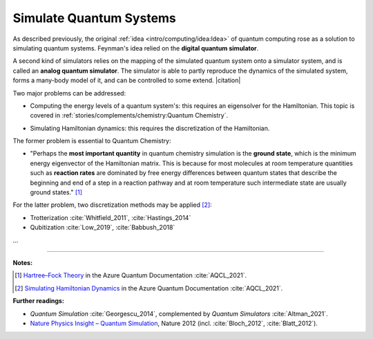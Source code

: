 
Simulate Quantum Systems
========================

.. ---------------------------------------------------------------------------

As described previously, the original :ref:`idea <intro/computing/idea:Idea>`
of quantum computing rose as a solution to simulating quantum systems.
Feynman's idea relied on the **digital quantum simulator**.

A second kind of simulators relies on the mapping of the simulated quantum system
onto a simulator system, and is called an **analog quantum simulator**.
The simulator is able to partly reproduce the dynamics of the simulated system,
forms a many-body model of it, and can be controlled to some extend. |citation|

.. ---------------------------------------------------------------------------

Two major problems can be addressed:

- | Computing the energy levels of a quantum system's:
    this requires an eigensolver for the Hamiltonian.
    This topic is covered in :ref:`stories/complements/chemistry:Quantum Chemistry`.

- | Simulating Hamiltonian dynamics:
    this requires the discretization of the Hamiltonian.

The former problem is essential to Quantum Chemistry:

- "Perhaps the **most important quantity** in quantum chemistry simulation is the **ground state**,
  which is the minimum energy eigenvector of the Hamiltonian matrix.
  This is because for most molecules at room temperature quantities such as **reaction rates**
  are dominated by free energy differences between quantum states
  that describe the beginning and end of a step in a reaction pathway and
  at room temperature such intermediate state are usually ground states." [#Groundstate]_


For the latter problem, two discretization methods may be applied [#Dynamics]_:

- Trotterization :cite:`Whitfield_2011`, :cite:`Hastings_2014`
- Qubitization :cite:`Low_2019`, :cite:`Babbush_2018`

...

.. ---------------------------------------------------------------------------

-----

**Notes:**

.. [#Groundstate]
    
    `Hartree–Fock Theory <https://docs.microsoft.com/en-us/azure/quantum/user-guide/libraries/chemistry/concepts/hartree-fock>`_
    in the Azure Quantum Documentation :cite:`AQCL_2021`.
    
.. [#Dynamics]
    
    `Simulating Hamiltonian Dynamics <https://docs.microsoft.com/en-us/azure/quantum/user-guide/libraries/chemistry/concepts/algorithms>`_
    in the Azure Quantum Documentation :cite:`AQCL_2021`.

**Further readings:**

- *Quantum Simulation* :cite:`Georgescu_2014`,
  complemented by *Quantum Simulators* :cite:`Altman_2021`.

- `Nature Physics Insight – Quantum Simulation
  <https://www.nature.com/collections/tmqjjbrhcb#editorial>`_,
  Nature 2012 (incl. :cite:`Bloch_2012`, :cite:`Blatt_2012`).

.. ---------------------------------------------------------------------------
